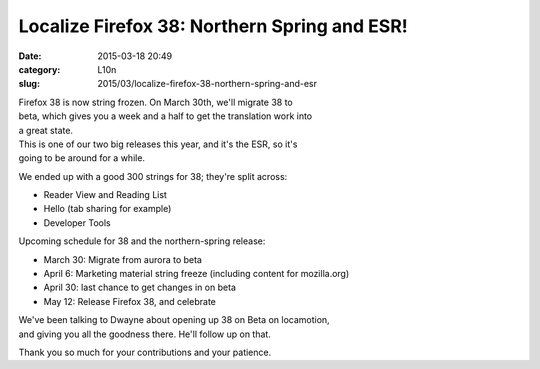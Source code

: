 Localize Firefox 38: Northern Spring and ESR!
#############################################
:date: 2015-03-18 20:49
:category: L10n
:slug: 2015/03/localize-firefox-38-northern-spring-and-esr

| Firefox 38 is now string frozen. On March 30th, we'll migrate 38 to
| beta, which gives you a week and a half to get the translation work into
| a great state.

| This is one of our two big releases this year, and it's the ESR, so it's
| going to be around for a while.

We ended up with a good 300 strings for 38; they're split across:

-  Reader View and Reading List
-  Hello (tab sharing for example)
-  Developer Tools

Upcoming schedule for 38 and the northern-spring release:

-  March 30: Migrate from aurora to beta
-  April 6: Marketing material string freeze (including content for
   mozilla.org)
-  April 30: last chance to get changes in on beta
-  May 12: Release Firefox 38, and celebrate

| We've been talking to Dwayne about opening up 38 on Beta on locamotion,
| and giving you all the goodness there. He'll follow up on that.

Thank you so much for your contributions and your patience.
